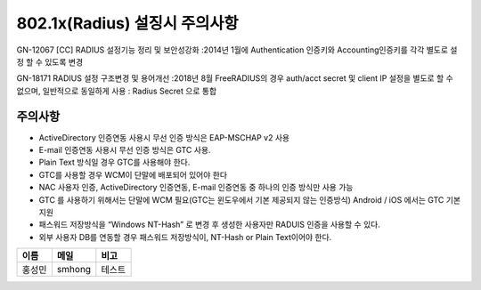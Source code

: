 802.1x(Radius) 설징시 주의사항
==============================

GN-12067 [CC] RADIUS 설정기능 정리 및 보안성강화
:2014년 1월에 Authentication 인증키와 Accounting인증키를 각각 별도로 설정 할 수 있도록 변경

GN-18171 RADIUS 설정 구조변경 및 용어개선
:2018년 8월 FreeRADIUS의 경우 auth/acct secret 및 client IP 설정을 별도로 할 수 없으며, 일반적으로 동일하게 사용
: Radius Secret 으로 통합

주의사항
--------

* ActiveDirectory 인증연동 사용시 무선 인증 방식은 EAP-MSCHAP v2 사용
* E-mail 인증연동 사용시 무선 인증 방식은 GTC 사용.
* Plain Text 방식일 경우 GTC를 사용해야 한다.
* GTC를 사용할 경우 WCM이 단말에 배포되어 있어야 한다
* NAC 사용자 인증, ActiveDirectory 인증연동, E-mail 인증연동 중 하나의 인증 방식만 사용 가능
* GTC 를 사용하기 위해서는 단말에 WCM 필요(GTC는 윈도우에서 기본 제공되지 않는 인증방식) Android / iOS 에서는 GTC 기본 지원
* 패스워드 저장방식을 “Windows NT-Hash” 로 변경 후 생성한 사용자만 RADUIS 인증을 사용할 수 있다.
* 외부 사용자 DB를 연동할 경우 패스워드 저장방식이, NT-Hash or Plain Text이어야 한다.

.. image:: E:/Docs/GitHub/genian-nac-admin-guide/source/images/vscode.png
   :width: 500px

+------+------+------+
|이름  |메일  |비고  |
+======+======+======+
|홍성민|smhong|테스트|
+------+------+------+